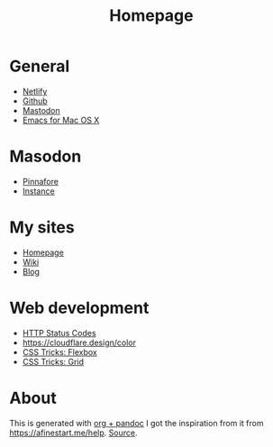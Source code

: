 #+TITLE: Homepage
* General
- [[https://netlify.com][Netlify]]
- [[https://github.com][Github]]
- [[https://dog.estate][Mastodon]]
- [[https://emacsformacosx.com/builds][Emacs for Mac OS X]]
* Masodon
- [[https://pinafore.social/][Pinnafore]]
- [[https://dog.estate][Instance]]
* My sites
- [[https://hjertnes.blog][Homepage]]
- [[https://wiki.hjertnes.blog][Wiki]]
- [[https://home.hjertnes.blog][Blog]]
* Web development
- [[https://www.codetinkerer.com/2015/12/04/choosing-an-http-status-code.html][HTTP Status Codes]]
- [[https://cloudflare.design/color]]
- [[https://css-tricks.com/snippets/css/a-guide-to-flexbox/][CSS Tricks: Flexbox]]
- [[https://css-tricks.com/snippets/css/complete-guide-grid/][CSS Tricks: Grid]]

* About 
  This is generated with [[][org + pandoc]] I got the inspiration from it from [[https://afinestart.me/help]]. [[https://github.com/hjertnes/homepage][Source]].






